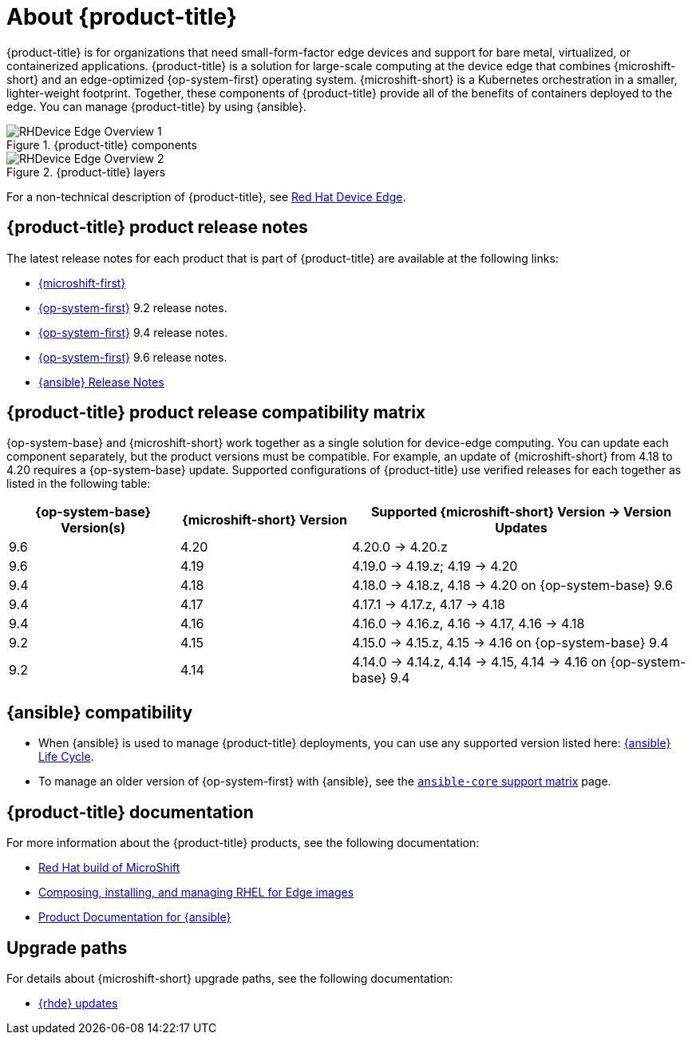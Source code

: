 // Module included in the following assemblies:
//
// scalability_and_performance/managing-bare-metal-hosts.adoc

:_mod-docs-content-type: CONCEPT
[id="about-rhde_{context}"]
= About {product-title}

{product-title} is for organizations that need small-form-factor edge devices and support for bare metal, virtualized, or containerized applications. {product-title} is a solution for large-scale computing at the device edge that combines {microshift-short} and an edge-optimized {op-system-first} operating system. {microshift-short} is a Kubernetes orchestration in a smaller, lighter-weight footprint. Together, these components of {product-title} provide all of the benefits of containers deployed to the edge. You can manage {product-title} by using {ansible}.

.{product-title} components
image::RHDevice_Edge_Overview_1.png[]

.{product-title} layers
image::RHDevice_Edge_Overview_2.png[]

For a non-technical description of {product-title}, see link:https://www.redhat.com/en/technologies/device-edge[Red Hat Device Edge].

[id="device-edge-relnotes_{context}"]
== {product-title} product release notes

The latest release notes for each product that is part of {product-title} are available at the following links:

* link:https://docs.redhat.com/en/documentation/red_hat_build_of_microshift/{microshift-version}/html/red_hat_build_of_microshift_release_notes/index[{microshift-first}]

* link:https://docs.redhat.com/en/documentation/red_hat_enterprise_linux/{op-system-version-major}/html/9.2_release_notes/index[{op-system-first}] 9.2 release notes.

* link:https://docs.redhat.com/en/documentation/red_hat_enterprise_linux/{op-system-version-major}/html/9.4_release_notes/index[{op-system-first}] 9.4 release notes.

* link:https://docs.redhat.com/en/documentation/red_hat_enterprise_linux/{op-system-version-major}/html/9.6_release_notes/index[{op-system-first}] 9.6 release notes.

* link:https://docs.redhat.com/en/documentation/red_hat_ansible_automation_platform/{ansible-version}/html/red_hat_ansible_automation_platform_release_notes/index[{ansible} Release Notes]

[id="device-edge-compatibility_{context}"]
== {product-title} product release compatibility matrix

{op-system-base} and {microshift-short} work together as a single solution for device-edge computing. You can update each component separately, but the product versions must be compatible. For example, an update of {microshift-short} from 4.18 to 4.20 requires a {op-system-base} update. Supported configurations of {product-title} use verified releases for each together as listed in the following table:

[%header,cols="3",cols="1,1,2"]
|===
^|*{op-system-base} Version(s)*
^|*{microshift-short} Version*
^|*Supported {microshift-short} Version{nbsp}&#8594;{nbsp}Version Updates*

^|9.6
^|4.20
^|4.20.0{nbsp}&#8594;{nbsp}4.20.z

^|9.6
^|4.19
^|4.19.0{nbsp}&#8594;{nbsp}4.19.z; 4.19{nbsp}&#8594;{nbsp}4.20

^|9.4
^|4.18
^|4.18.0{nbsp}&#8594;{nbsp}4.18.z, 4.18{nbsp}&#8594;{nbsp}4.20 on {op-system-base} 9.6

^|9.4
^|4.17
^|4.17.1{nbsp}&#8594;{nbsp}4.17.z, 4.17{nbsp}&#8594;{nbsp}4.18

^|9.4
^|4.16
^|4.16.0{nbsp}&#8594;{nbsp}4.16.z, 4.16{nbsp}&#8594;{nbsp}4.17, 4.16{nbsp}&#8594;{nbsp}4.18

^|9.2
^|4.15
^|4.15.0{nbsp}&#8594;{nbsp}4.15.z, 4.15{nbsp}&#8594;{nbsp}4.16 on {op-system-base} 9.4

^|9.2
^|4.14
^|4.14.0{nbsp}&#8594;{nbsp}4.14.z, 4.14{nbsp}&#8594;{nbsp}4.15, 4.14{nbsp}&#8594;{nbsp}4.16 on {op-system-base} 9.4
|===

[id="device-edge-compatibility-ansible_{context}"]
== {ansible} compatibility

* When {ansible} is used to manage {product-title} deployments, you can use any supported version listed here: link:https://access.redhat.com/support/policy/updates/ansible-automation-platform#dates[{ansible} Life Cycle].

* To manage an older version of {op-system-first} with {ansible}, see the link:https://docs.ansible.com/ansible/latest/reference_appendices/release_and_maintenance.html#ansible-core-support-matrix[`ansible-core` support matrix] page.

[id="prod-docs-rhde_{context}"]
== {product-title} documentation

For more information about the {product-title} products, see the following documentation:

* link:https://docs.redhat.com/en/documentation/red_hat_build_of_microshift/{microshift-version}[Red Hat build of MicroShift]

* link:https://docs.redhat.com/en/documentation/red_hat_enterprise_linux/{op-system-version-major}/html/composing_installing_and_managing_rhel_for_edge_images/index[Composing, installing, and managing RHEL for Edge images]

* link:https://docs.redhat.com/en/documentation/red_hat_ansible_automation_platform/{ansible-version}[Product Documentation for {ansible}]

[id="upgrade-paths-rhde_{context}"]
== Upgrade paths

For details about {microshift-short} upgrade paths, see the following documentation:

* link:https://docs.redhat.com/en/documentation/red_hat_build_of_microshift/{microshift-version}/html/updating/microshift-update-options#red-hat-device-edge-updates_microshift-update-options[{rhde} updates]